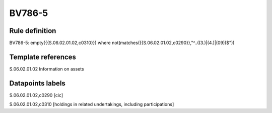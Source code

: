=======
BV786-5
=======

Rule definition
---------------

BV786-5: empty({{S.06.02.01.02,c0310}})  where not(matches({{S.06.02.01.02,c0290}},"^..((3.)|(4.)|(09))$"))


Template references
-------------------

S.06.02.01.02 Information on assets


Datapoints labels
-----------------

S.06.02.01.02,c0290 [cic]

S.06.02.01.02,c0310 [holdings in related undertakings, including participations]



